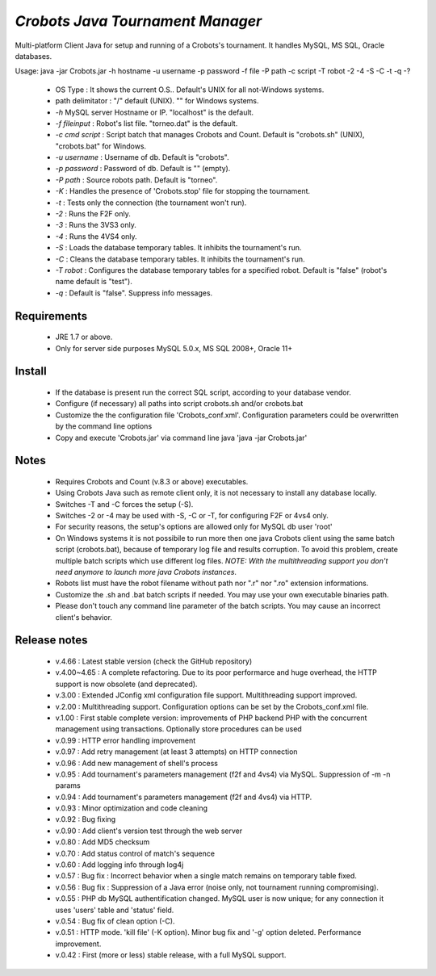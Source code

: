 *Crobots Java Tournament Manager*
=================================

Multi-platform Client Java for setup and running of a Crobots's tournament.
It handles MySQL, MS SQL, Oracle databases.

Usage: java -jar Crobots.jar -h hostname -u username -p password -f file -P path -c script -T robot -2 -4 -S -C -t -q -?

  - OS Type : It shows the current O.S.. Default's UNIX for all
    not-Windows systems.
  - path delimitator : "/" default (UNIX). "\" for Windows systems.
  - *-h* MySQL server Hostname or IP. "localhost" is the
    default.
  - *-f fileinput* : Robot's list file. "torneo.dat" is the default.
  - *-c cmd script* : Script batch that manages Crobots and Count.
    Default is "crobots.sh" (UNIX), "crobots.bat" for Windows.
  - *-u username* : Username of db. Default is "crobots".
  - *-p password* : Password of db. Default is "" (empty).
  - *-P path* : Source robots path. Default is "torneo".
  - *-K* : Handles the presence of 'Crobots.stop' file for stopping the
    tournament.
  - *-t* : Tests only the connection (the tournament won't run).
  - *-2* : Runs the F2F only.
  - *-3* : Runs the 3VS3 only.
  - *-4* : Runs the 4VS4 only.
  - *-S* : Loads the database temporary tables. It inhibits the
    tournament's run.
  - *-C* : Cleans the database temporary tables. It inhibits the
    tournament's run.
  - *-T robot* : Configures the database temporary tables for a specified
    robot. Default is "false" (robot's name default is "test").
  - *-q* : Default is "false". Suppress info messages.

Requirements
------------

  - JRE 1.7 or above.
  - Only for server side purposes MySQL 5.0.x, MS SQL 2008+, Oracle 11+

Install
-------

  - If the database is present run the correct SQL script, according to
    your database vendor.
  - Configure (if necessary) all paths into script crobots.sh and/or
    crobots.bat
  - Customize the the configuration file 'Crobots_conf.xml'. Configuration
    parameters could be overwritten by the command line options
  - Copy and execute 'Crobots.jar' via command line java 'java -jar
    Crobots.jar'

Notes
-----

  - Requires Crobots and Count (v.8.3 or above) executables.
  - Using Crobots Java such as remote client only, it is not necessary
    to install any database locally.
  - Switches -T and -C forces the setup (-S).
  - Switches -2 or -4 may be used with -S, -C or -T, for configuring F2F
    or 4vs4 only.
  - For security reasons, the setup's options are allowed only for MySQL
    db user 'root'
  - On Windows systems it is not possibile to run more then one java
    Crobots client using the same batch script (crobots.bat), because of
    temporary log file and results corruption. To avoid this problem,
    create multiple batch scripts which use different log files. *NOTE:
    With the multithreading support you don't need anymore to launch
    more java Crobots instances*.
  - Robots list must have the robot filename without path nor ".r" nor
    ".ro" extension informations.
  - Customize the .sh and .bat batch scripts if needed. You may
    use your own executable binaries path.
  - Please don't touch any command line parameter of the batch scripts.
    You may cause an incorrect client's behavior.

Release notes
-------------

  - v.4.66 : Latest stable version (check the GitHub repository)
  - v.4.00~4.65 : A complete refactoring. Due to its poor performarce and huge
    overhead, the HTTP support is now obsolete (and deprecated).
  - v.3.00 : Extended JConfig xml configuration file support. Multithreading
    support improved.
  - v.2.00 : Multithreading support. Configuration options can be set by
    the Crobots_conf.xml file.
  - v.1.00 : First stable complete version: improvements of PHP backend
    PHP with the concurrent management using transactions. Optionally
    store procedures can be used
  - v.0.99 : HTTP error handling improvement
  - v.0.97 : Add retry management (at least 3 attempts) on HTTP connection
  - v.0.96 : Add new management of shell's process
  - v.0.95 : Add tournament's parameters management (f2f and 4vs4) via
    MySQL. Suppression of -m -n params
  - v.0.94 : Add tournament's parameters management (f2f and 4vs4) via
    HTTP.
  - v.0.93 : Minor optimization and code cleaning
  - v.0.92 : Bug fixing
  - v.0.90 : Add client's version test through the web server
  - v.0.80 : Add MD5 checksum
  - v.0.70 : Add status control of match's sequence
  - v.0.60 : Add logging info through log4j
  - v.0.57 : Bug fix : Incorrect behavior when a single match remains on
    temporary table fixed.
  - v.0.56 : Bug fix : Suppression of a Java error (noise only, not
    tournament running compromising).
  - v.0.55 : PHP db MySQL authentification changed. MySQL user is now
    unique; for any connection it uses 'users' table and 'status' field.
  - v.0.54 : Bug fix of clean option (-C).
  - v.0.51 : HTTP mode. 'kill file' (-K option). Minor bug fix and '-g'
    option deleted. Performance improvement.
  - v.0.42 : First (more or less) stable release, with a full MySQL
    support.

